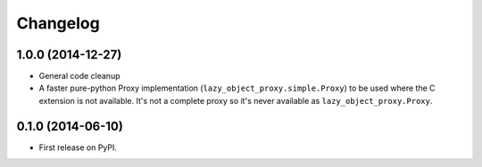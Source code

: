 
Changelog
=========

1.0.0 (2014-12-27)
------------------

* General code cleanup
* A faster pure-python Proxy implementation (``lazy_object_proxy.simple.Proxy``) to be used where the C extension is not available. It's not
  a complete proxy so it's never available as ``lazy_object_proxy.Proxy``.

0.1.0 (2014-06-10)
------------------

* First release on PyPI.

